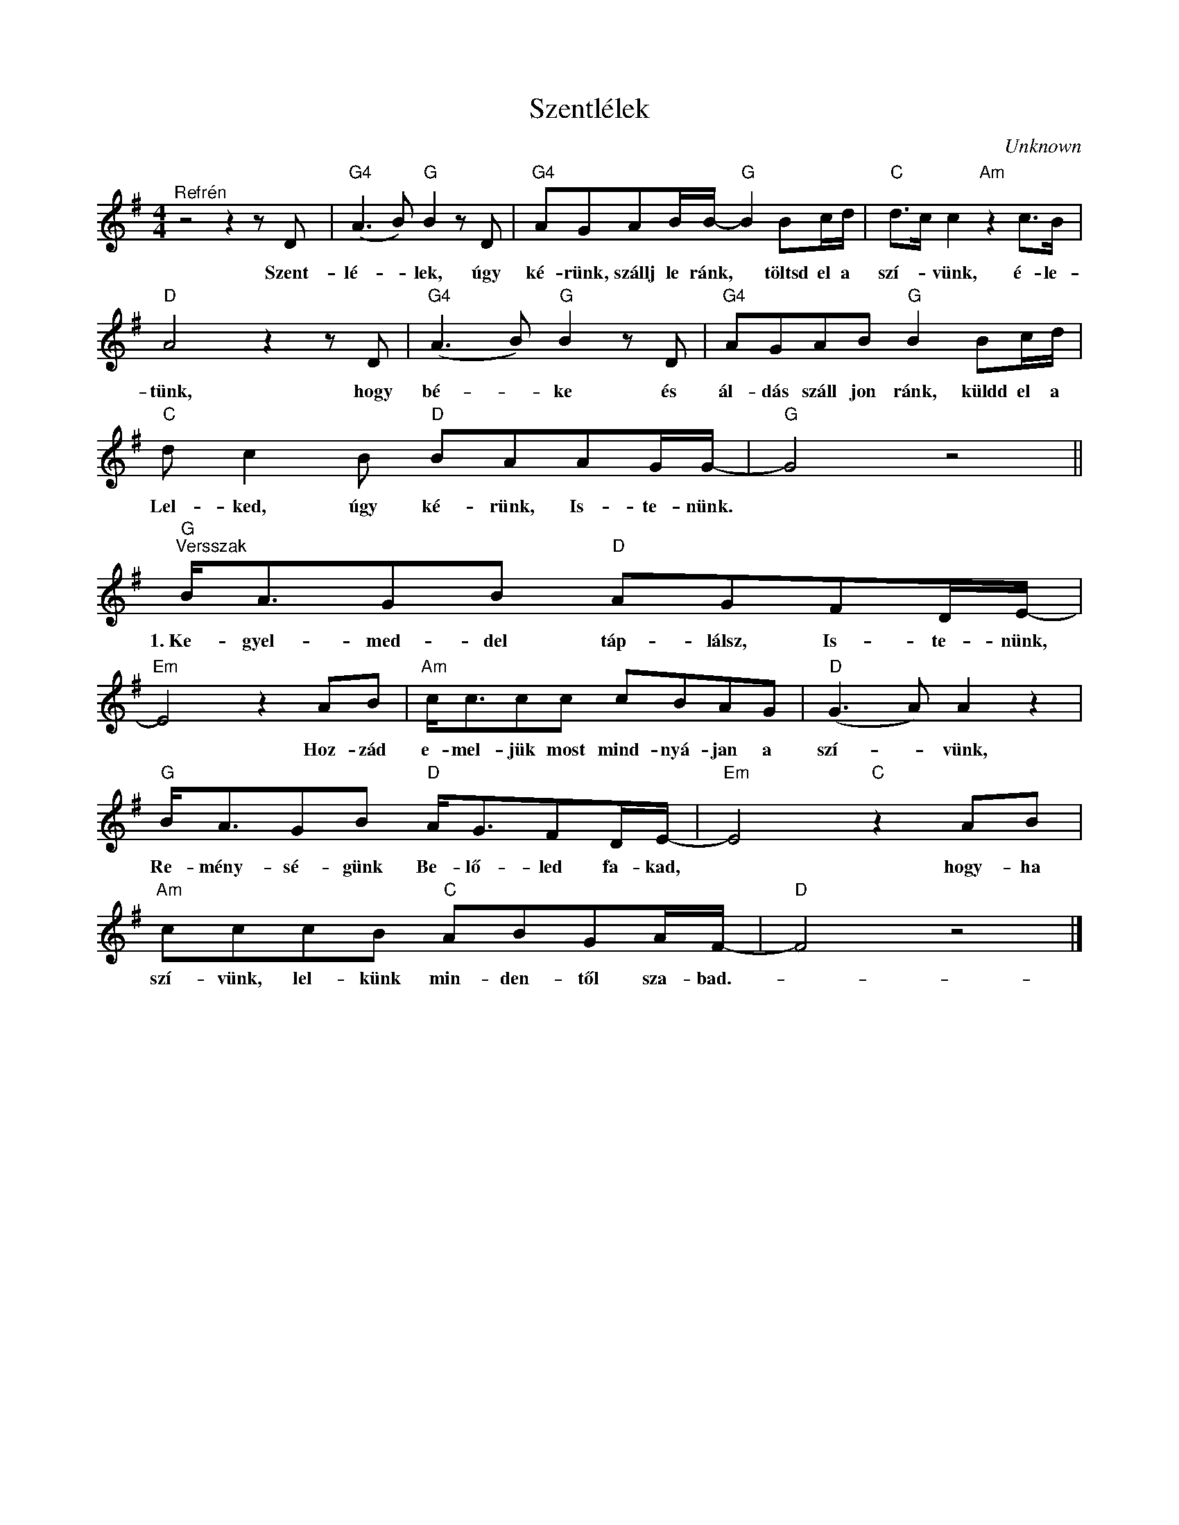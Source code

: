X:1
T:Szentlélek
C:Unknown
Z:Public Domain
L:1/8
M:4/4
K:G
V:1 treble 
%%MIDI program 52
V:1
"^Refrén" z4 z2 z D |"G4" (A3 B)"G" B2 z D |"G4" AGAB/B/-"G" B2 Bc/d/ |"C" d>c c2"Am" z2 c>B | %4
w: Szent-|lé- * lek, úgy|ké- rünk, szállj le ránk, * töltsd el a|szí- * vünk, é- le-|
"D" A4 z2 z D |"G4" (A3 B)"G" B2 z D |"G4" AGAB"G" B2 Bc/d/ |"C" d c2 B"D" BAAG/G/- |"G" G4 z4 || %9
w: tünk, hogy|bé- * ke és|ál- dás száll jon ránk, küldd el a|Lel- ked, úgy ké- rünk, Is- te- nünk.||
"G""^Versszak" B<AGB"D" AGFD/E/- |"Em" E4 z2 AB |"Am" c<ccc cBAG |"D" (G3 A) A2 z2 | %13
w: 1.~Ke- gyel- med- del táp- lálsz, Is- te- nünk,|* Hoz- zád|e- mel- jük most mind- nyá- jan a|szí- * vünk,|
"G" B<AGB"D" A<GFD/E/- |"Em" E4"C" z2 AB |"Am" cccB"C" ABGA/F/- |"D" F4 z4 |] %17
w: Re- mény- sé- günk Be- lő- led fa- kad,|* hogy- ha|szí- vünk, lel- künk min- den- től sza- bad.-||

